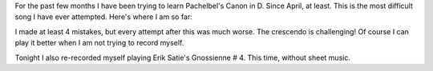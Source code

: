 .. title: Attempt at Pachelbel's Canon in D
.. slug: attempt-at-pachelbels-canon-in-d
.. date: 2016-07-06 23:37:46 UTC-04:00
.. tags: piano, music
.. category:
.. link:
.. description: Piano solo: Pachelbel's Canon in D and Erik Satie's Gnossienne # 4
.. type: text

For the past few months I have been trying to learn Pachelbel's Canon in D. Since April, at least. This is the most difficult song I have ever attempted. Here's where I am so far:

.. youtube:: WIN0GZQXN58

I made at least 4 mistakes, but every attempt after this was much worse. The crescendo is challenging! Of course I can play it better when I am not trying to record myself.

Tonight I also re-recorded myself playing Erik Satie's Gnossienne # 4. This time, without sheet music.

.. youtube:: QbuSzBStJG4
